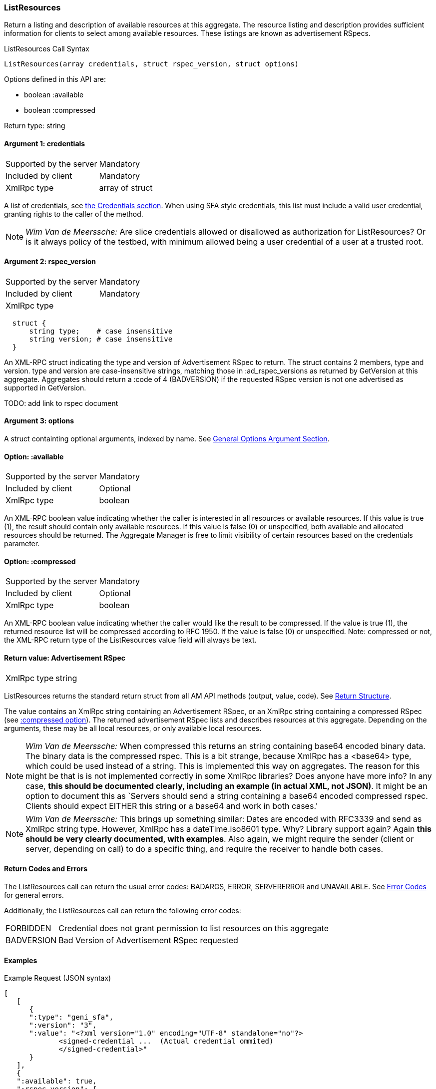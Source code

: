 [[ListResources]]
=== ListResources

Return a listing and description of available resources at this aggregate. The resource listing and description provides sufficient information for clients to select among available resources. These listings are known as advertisement RSpecs.

.ListResources Call Syntax
[source]
----------------
ListResources(array credentials, struct rspec_version, struct options)
----------------

Options defined in this API are:

* +boolean :available+
* +boolean :compressed+

Return type: +string+

==== Argument 1:  +credentials+

***********************************
[horizontal]
Supported by the server:: Mandatory
Included by client:: Mandatory
XmlRpc type::  +array of struct+
***********************************

A list of credentials, see <<CommonArgumentCredentials, the Credentials section>>. When using SFA style credentials, this list must include a valid user credential, granting rights to the caller of the method. 

NOTE: _Wim Van de Meerssche:_ Are slice credentials allowed or
disallowed as authorization for +ListResources+? Or is it always policy of the testbed, with minimum allowed being a user credential of a user at a trusted root.

==== Argument 2: +rspec_version+

***********************************
[horizontal]
Supported by the server:: Mandatory
Included by client:: Mandatory
XmlRpc type:: 
[source]
  struct {
      string type;    # case insensitive
      string version; # case insensitive
  }
***********************************

////////////////////////////////////
[NOTE]
[caption="Details", icon=None]
====================================
[horizontal]
Supported by the server:: Mandatory
Included by client:: Mandatory
XmlRpc type:: 
[source]
  struct {
      string type;    # case insensitive
      string version; # case insensitive
  }
====================================
////////////////////////////////////

An XML-RPC struct indicating the type and version of Advertisement RSpec to
return. The struct contains 2 members, type and version. type and version are
case-insensitive strings, matching those in +:ad_rspec_versions+ as returned
by +GetVersion+ at this aggregate. Aggregates should return a :code of 4
(BADVERSION) if the requested RSpec version is not one advertised as supported
in +GetVersion+. 

TODO: add link to rspec document 

==== Argument 3:  +options+

A struct containting optional arguments, indexed by name. See <<OptionsArgument,General Options Argument Section>>.

==== Option: +:available+

***********************************
[horizontal]
Supported by the server:: Mandatory
Included by client:: Optional 
XmlRpc type:: +boolean+
***********************************

An XML-RPC boolean value indicating whether the caller is interested in all resources or available resources. If this value is true (1), the result should contain only available resources. If this value is false (0) or unspecified, both available and allocated resources should be returned. The Aggregate Manager is free to limit visibility of certain resources based on the credentials parameter.

[[OptionCompressed]]
==== Option: +:compressed+

***********************************
[horizontal]
Supported by the server:: Mandatory
Included by client:: Optional 
XmlRpc type:: +boolean+
***********************************

////////////////////////////////////
[NOTE]
[caption="Details", icon=None]
====================================
[horizontal]
Supported by the server:: Mandatory
Included by client:: Optional 
XmlRpc type:: +boolean+
====================================
////////////////////////////////////

An XML-RPC boolean value indicating whether the caller would like the result
to be compressed. If the value is true (1), the returned resource list will be
compressed according to RFC 1950. If the value is false (0) or unspecified.
Note: compressed or not, the XML-RPC return type of the +ListResources+ value field will always be text.

==== Return value: Advertisement RSpec

***********************************
[horizontal]
XmlRpc type:: +string+
***********************************

////////////////////////////////////
[NOTE]
[caption="Details", icon=None]
====================================
[horizontal]
XmlRpc type:: +string+
====================================
////////////////////////////////////

+ListResources+ returns the standard return struct from all AM API methods (output, value, code). See <<ReturnStructure,Return Structure>>.

The value contains an XmlRpc +string+ containing an Advertisement RSpec, or an XmlRpc +string+ containing a compressed RSpec (see <<OptionCompressed,+:compressed+ option>>).
The returned advertisement RSpec lists and describes resources at this aggregate. Depending on the arguments, these may be all local resources, or only available local resources.

NOTE: _Wim Van de Meerssche:_ When +compressed+ this returns an +string+ containing base64 encoded
binary data. The binary data is the compressed rspec. This is a bit strange,
because XmlRpc has a <base64> type, which could be used instead of a string.
This is implemented this way on aggregates. The reason for this might be that
is is not implemented correctly in some XmlRpc libraries? Does anyone have
more info? In any case, *this should be documented clearly, including an
example (in actual XML, not JSON)*. It might be an option to document this as
`Servers should send a +string+ containing a base64 encoded compressed rspec.
Clients should expect EITHER this +string+ or a +base64+ and work in both
cases.'

NOTE: _Wim Van de Meerssche:_ This brings up something similar: Dates are encoded with RFC3339 and send as XmlRpc +string+ type.
However, XmlRpc has a +dateTime.iso8601+ type. Why? Library support again?
Again *this should be very clearly documented, with examples*. Also again, we
might require the sender (client or server, depending on call) to do a
specific thing, and require the receiver to handle both cases.

==== Return Codes and Errors

The +ListResources+ call can return the usual error codes: BADARGS, ERROR, SERVERERROR and UNAVAILABLE. See <<ErrorCodes,Error Codes>> for general errors.

Additionally, the +ListResources+ call can return the following error codes:
[horizontal]
FORBIDDEN:: Credential does not grant permission to list resources on this aggregate
BADVERSION:: Bad Version of Advertisement RSpec requested


==== Examples
.Example Request (JSON syntax)
[source]
------------
[
   [
      {
      ":type": "geni_sfa",
      ":version": "3",
      ":value": "<?xml version="1.0" encoding="UTF-8" standalone="no"?>
             <signed-credential ...  (Actual credential ommited)
             </signed-credential>"
      }
   ],
   {
   ":available": true,
   ":rspec_version": {
          "version": "3",
          "type": "geni"
          },
   ":compressed": false
   }
]
-----------------

.Example reply (JSON syntax)
[source]
------------------
{
"output": "",
"code": {
             ":code": 0
        },
"value": "<?xml version="1.0" encoding="UTF-8"?>
              <rspec xmlns:xsi="http://www.w3.org/2001/XMLSchema-instance" 
                     xmlns="http://www.geni.net/resources/rspec/3" 
                     xsi:schemaLocation="http://www.geni.net/resources/rspec/3 http://www.geni.net/resources/rspec/3/ad.xsd " 
                     type="advertisement" 
                     expires="2014-03-17T14:53:37Z" >
                    ... (actual RSpec ommited)
          </rspec>"
}
------------------


